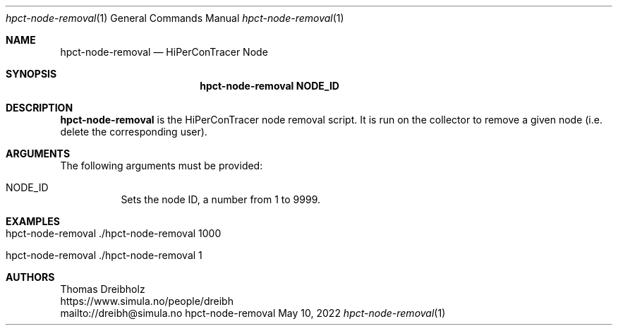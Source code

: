 .\" ========================================================================
.\"    _   _ _ ____            ____          _____
.\"   | | | (_)  _ \ ___ _ __ / ___|___  _ _|_   _| __ __ _  ___ ___ _ __
.\"   | |_| | | |_) / _ \ '__| |   / _ \| '_ \| || '__/ _` |/ __/ _ \ '__|
.\"   |  _  | |  __/  __/ |  | |__| (_) | | | | || | | (_| | (_|  __/ |
.\"   |_| |_|_|_|   \___|_|   \____\___/|_| |_|_||_|  \__,_|\___\___|_|
.\"
.\"      ---  High-Performance Connectivity Tracer (HiPerConTracer)  ---
.\"                https://www.nntb.no/~dreibh/hipercontracer/
.\" ========================================================================
.\"
.\" High-Performance Connectivity Tracer (HiPerConTracer)
.\" Copyright (C) 2015-2025 by Thomas Dreibholz
.\"
.\" This program is free software: you can redistribute it and/or modify
.\" it under the terms of the GNU General Public License as published by
.\" the Free Software Foundation, either version 3 of the License, or
.\" (at your option) any later version.
.\"
.\" This program is distributed in the hope that it will be useful,
.\" but WITHOUT ANY WARRANTY; without even the implied warranty of
.\" MERCHANTABILITY or FITNESS FOR A PARTICULAR PURPOSE.  See the
.\" GNU General Public License for more details.
.\"
.\" You should have received a copy of the GNU General Public License
.\" along with this program.  If not, see <http://www.gnu.org/licenses/>.
.\"
.\" Contact: dreibh@simula.no
.\"
.\" ###### Setup ############################################################
.Dd May 10, 2022
.Dt hpct-node-removal 1
.Os hpct-node-removal
.\" ###### Name #############################################################
.Sh NAME
.Nm hpct-node-removal
.Nd HiPerConTracer Node
.\" ###### Synopsis #########################################################
.Sh SYNOPSIS
.Nm hpct-node-removal NODE_ID
.\" ###### Description ######################################################
.Sh DESCRIPTION
.Nm hpct-node-removal
is the HiPerConTracer node removal script. It is run on the
collector to remove a given node (i.e. delete the corresponding user).
.Pp
.\" ###### Arguments ########################################################
.Sh ARGUMENTS
The following arguments must be provided:
.Bl -tag -width indent
.It NODE_ID
Sets the node ID, a number from 1 to 9999.
.El
.\" ###### Examples #########################################################
.Sh EXAMPLES
.Bl -tag -width indent
.It hpct-node-removal ./hpct-node-removal 1000
.It hpct-node-removal ./hpct-node-removal 1
.El
.\" ###### Authors ##########################################################
.Sh AUTHORS
Thomas Dreibholz
.br
https://www.simula.no/people/dreibh
.br
mailto://dreibh@simula.no
.br
